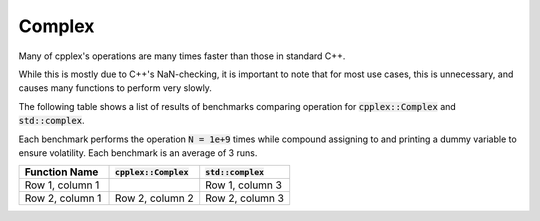 Complex
=====

Many of cpplex's operations are many times faster than those in standard C++.

While this is mostly due to C++'s NaN-checking, it is important to note that for most use cases, this is unnecessary, and causes many functions to perform very slowly.

The following table shows a list of results of benchmarks comparing operation for :code:`cpplex::Complex` and :code:`std::complex`. 

Each benchmark performs the operation :code:`N = 1e+9` times while compound assigning to and printing a dummy variable to ensure volatility. Each benchmark is an average of 3 runs.

.. list-table::
   :widths: 25 25 25
   :header-rows: 1

   * - Function Name
     - :code:`cpplex::Complex`
     - :code:`std::complex`
   * - Row 1, column 1
     -
     - Row 1, column 3
   * - Row 2, column 1
     - Row 2, column 2
     - Row 2, column 3